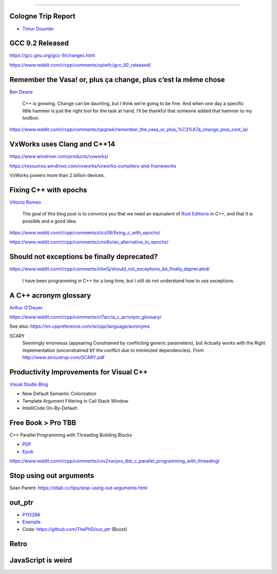 ----

Cologne Trip Report
-------------------

* `Timur Doumler <http://timur.audio/trip-report-july-2019-iso-c-committee-meeting-cologne-germany>`_

GCC 9.2 Released
----------------

https://gcc.gnu.org/gcc-9/changes.html

https://www.reddit.com/r/cpp/comments/cpiwfc/gcc_92_released/

Remember the Vasa! or, plus ça change, plus c’est la même chose
---------------------------------------------------------------

`Ben Deane <http://www.elbeno.com/blog/?p=1619>`_

  C++ is growing. Change can be daunting, but I think we’re going to be fine. And when one day a specific little hammer
  is just the right tool for the task at hand, I’ll be thankful that someone added that hammer to my toolbox.

https://www.reddit.com/r/cpp/comments/cpqzwk/remember_the_vasa_or_plus_%C3%A7a_change_plus_cest_la/

VxWorks uses Clang and C++14
----------------------------

https://www.windriver.com/products/vxworks/

https://resources.windriver.com/vxworks/vxworks-compilers-and-frameworks

VxWorks powers more than 2 billion devices.

Fixing C++ with epochs
----------------------

`Vittorio Romeo <https://vittorioromeo.info/index/blog/fixing_cpp_with_epochs.html>`_

  The goal of this blog post is to convince you that we need an equivalent of
  `Rust Editions <https://doc.rust-lang.org/edition-guide/editions/index.html>`_ in C++, and that it is possible and a
  good idea.

https://www.reddit.com/r/cpp/comments/clcz08/fixing_c_with_epochs/

https://www.reddit.com/r/cpp/comments/cnsi6x/an_alternative_to_epochs/

Should not exceptions be finally deprecated?
--------------------------------------------

https://www.reddit.com/r/cpp/comments/cliw5j/should_not_exceptions_be_finally_deprecated/

  I have been programming in C++ for a long time, but I still do not understand how to use exceptions.

A C++ acronym glossary
----------------------

`Arthur O'Dwyer <https://quuxplusone.github.io/blog/2019/08/02/the-tough-guide-to-cpp-acronyms/>`_

https://www.reddit.com/r/cpp/comments/cl7arc/a_c_acronym_glossary/

See also: https://en.cppreference.com/w/cpp/language/acronyms

SCARY
  Seemingly erroneous (appearing Constrained by conflicting generic parameters), but Actually works with the Right
  implementation (unconstrained bY the conflict due to minimized dependencies). From
  http://www.stroustrup.com/SCARY.pdf

Productivity Improvements for Visual C++
----------------------------------------

`Visual Studio Blog <https://devblogs.microsoft.com/cppblog/productivity-improvements-for-c-new-default-colorization-template-argument-filtering-in-call-stack-window-and-intellicode-on-by-default/>`_

* New Default Semantic Colorization
* Template Argument Filtering in Call Stack Window
* IntelliCode On-By-Default

Free Book > Pro TBB
-------------------

C++ Parallel Programming with Threading Building Blocks

* `PDF <https://link.springer.com/content/pdf/10.1007%2F978-1-4842-4398-5.pdf>`_
* `Epub <https://link.springer.com/download/epub/10.1007%2F978-1-4842-4398-5.epub>`_

https://www.reddit.com/r/cpp/comments/cov2xw/pro_tbb_c_parallel_programming_with_threading/

Stop using out arguments
------------------------

Sean Parent: https://stlab.cc/tips/stop-using-out-arguments.html

out_ptr
-------

* `P1132R6 <https://thephd.github.io/vendor/future_cxx/papers/d1132.html>`_
* `Example <https://thephd.github.io/vendor/future_cxx/papers/d1132.html#design-casting-void>`_
* Code: https://github.com/ThePhD/out_ptr (Boost)

Retro
-----

.. image:: img/unix-tape.png

JavaScript is weird
-------------------

.. image:: img/js-banana.png
